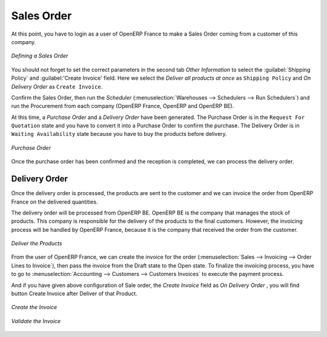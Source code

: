 Sales Order
-----------

At this point, you have to login as a user of OpenERP France to make a Sales Order coming from a customer 
of this company.

.. figure:: images/sales_order_1tab.png
   :scale: 75
   :align: center
   
   *Defining a Sales Order*

You should not forget to set the correct parameters in the second tab `Other Information` to select the :guilabel:`Shipping Policy` and :guilabel:'Create Invoice' field.
Here we select the `Deliver all products at once` as ``Shipping Policy`` and `On Delivery Order` as ``Create Invoice``. 

Confirm the Sales Order, then run the `Scheduler` (:menuselection:`Warehouses --> Schedulers --> Run Schedulers`) and run the Procurement from each company (OpenERP France, OpenERP and OpenERP BE).

At this time, a `Purchase Order` and a `Delivery Order` have been generated. The Purchase Order is in the ``Request For 
Quotation`` state and you have to convert it into a Purchase Order to confirm the purchase. The Delivery Order is in ``Waiting Availability`` state because you have to buy the products before delivery.

.. figure:: images/request_quotation.png
   :scale: 75
   :align: center
   
   *Purchase Order*

Once the purchase order has been confirmed and the reception is completed, we can process the delivery order.

Delivery Order
^^^^^^^^^^^^^^
Once the delivery order is processed, the products are sent to the customer and we can invoice the order from OpenERP 
France on the delivered quantities.

The delivery order will be processed from OpenERP BE. OpenERP BE is the company that manages the stock of products. 
This company is responsible for the delivery of the products to the final customers. However, the invoicing process will be 
handled by OpenERP France, because it is the company that received the order from the customer.

.. figure:: images/delivery_order.png
   :scale: 75
   :align: center
   
   *Deliver the Products*
   
From the user of OpenERP France, we can create the invoice for the order (:menuselection:`Sales --> Invoicing --> Order Lines 
to Invoice`), then pass the invoice from the Draft state to the Open state. To finalize the invoicing process, you have to 
go to :menuselection:`Accounting --> Customers --> Customers Invoices` to execute the payment process.

And if you have given above configuration of Sale order, the `Create Invoice` field as `On Delivery Order` , you will find button Create Invoice after Deliver of that Product.

.. figure:: images/delivery_order_fr.png
   :scale: 75
   :align: center
   
   *Create the Invoice*
   
.. figure:: images/customer_invoice.png
   :scale: 75
   :align: center
   
   *Validate the Invoice*



.. Copyright © Open Object Press. All rights reserved.

.. You may take electronic copy of this publication and distribute it if you don't
.. change the content. You can also print a copy to be read by yourself only.

.. We have contracts with different publishers in different countries to sell and
.. distribute paper or electronic based versions of this book (translated or not)
.. in bookstores. This helps to distribute and promote the OpenERP product. It
.. also helps us to create incentives to pay contributors and authors using author
.. rights of these sales.

.. Due to this, grants to translate, modify or sell this book are strictly
.. forbidden, unless Tiny SPRL (representing Open Object Press) gives you a
.. written authorisation for this.

.. Many of the designations used by manufacturers and suppliers to distinguish their
.. products are claimed as trademarks. Where those designations appear in this book,
.. and Open Object Press was aware of a trademark claim, the designations have been
.. printed in initial capitals.

.. While every precaution has been taken in the preparation of this book, the publisher
.. and the authors assume no responsibility for errors or omissions, or for damages
.. resulting from the use of the information contained herein.

.. Published by Open Object Press, Grand Rosière, Belgium


